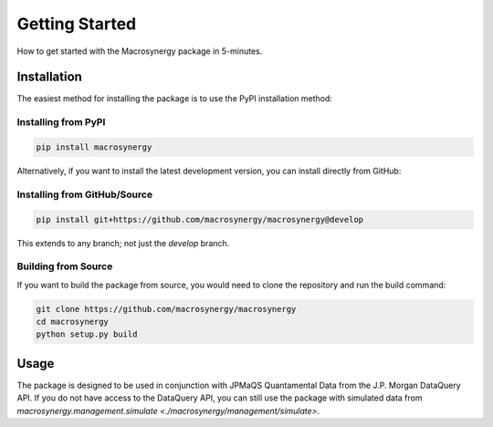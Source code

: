 .. _02_installation:

Getting Started
===============

How to get started with the Macrosynergy package in 5-minutes.

Installation
------------

The easiest method for installing the package is to use the PyPI installation method:

Installing from PyPI
~~~~~~~~~~~~~~~~~~~~

.. code-block:: bash

    pip install macrosynergy

Alternatively, if you want to install the latest development version, you can install directly from GitHub:

Installing from GitHub/Source
~~~~~~~~~~~~~~~~~~~~~~~~~~~~~

.. code-block:: bash

    pip install git+https://github.com/macrosynergy/macrosynergy@develop

This extends to any branch; not just the `develop` branch.

Building from Source
~~~~~~~~~~~~~~~~~~~~

If you want to build the package from source, you would need to clone the repository and run the build command:

.. code-block:: bash

    git clone https://github.com/macrosynergy/macrosynergy
    cd macrosynergy
    python setup.py build

Usage
-----

The package is designed to be used in conjunction with JPMaQS Quantamental Data from the J.P. Morgan DataQuery API. If you do not have access to the DataQuery API, you can still use the package with simulated data from `macrosynergy.management.simulate <./macrosynergy/management/simulate>`.
